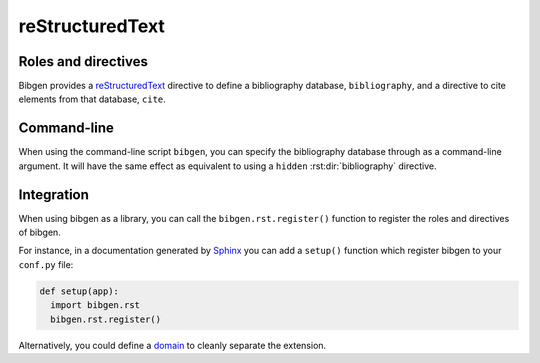 reStructuredText
================

Roles and directives
--------------------

Bibgen provides a reStructuredText_ directive to define a bibliography
database, ``bibliography``, and a directive to cite elements from that
database, ``cite``.

.. rst:directive:: bibliography

   Define a bibliography source for the current document, and print
   the list of cited items. The optional argument ``database`` can be
   used to specify a non-default database name.

   The following options are accepted:

   ``:encoding: name``
     Defines the encoding of the bibliography database.
     Defaults to ``utf-8``.

   ``:hidden:``
     Do not print entries for cited bibliographic elements.

   ``:mendeley:``
     Indicates to use a Mendeley sqlite database.
     By default a BibTeX database is assume.

   ``:style: name``
     Specify the formated citation style. Defaults to ``harvard1``.

   ``:sort: order``
     Specify order by which bibliographic entries are
     displayed. Defaults to ``alpha`` for alphabetic order. You can
     use ``cited`` for citation order.

   :rst:dir:`bibliography` directives can also include content referencing
   specific bibliographic items to be displayed:

   .. code-block:: rst

      .. bibliography::
	 :mendeley:

	 Bayerl2004
	 Gros1998

   In this case, the entries will not be referencable by
   :rst:role:`cite` roles and you will need another
   :rst:dir:`bibliography` directive with no content.
     
.. rst:role:: cite

   Insert a formatted citation to a specific bibliography item. The
   cited item will be added to the printed bibliography. Cited items
   can be inserted before the corresponding :rst:dir:`bibliography`
   directive.
   
Command-line
------------

When using the command-line script ``bibgen``, you can specify the
bibliography database through as a command-line argument. It will have
the same effect as equivalent to using a ``hidden``
:rst:dir:`bibliography` directive.

Integration
-----------

When using bibgen as a library, you can call the
``bibgen.rst.register()`` function to register the roles and
directives of bibgen.

For instance, in a documentation generated by Sphinx_ you can add
a ``setup()`` function which register bibgen to your ``conf.py``
file:

.. code-block:: python

   def setup(app):
     import bibgen.rst
     bibgen.rst.register()

Alternatively, you could define a domain_ to cleanly separate the extension.

.. _domain: http://sphinx-doc.org/domains.html
.. _reStructuredText: http://docutils.sf.net/rst.html
.. _Sphinx: http://sphinx-doc.org
